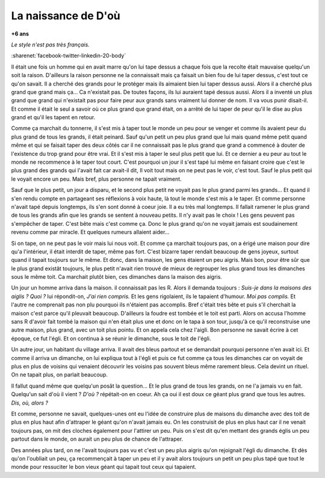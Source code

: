 
.. index:: histoire

.. _l-deon:

La naissance de D'où
====================

**+6 ans**

*Le style n'est pas très français.*

:sharenet:`facebook-twitter-linkedin-20-body`

Il était une fois un homme qui en avait marre qu'on 
lui tape dessus a chaque fois que la recolte 
était mauvaise quelqu'un soit la raison. D'ailleurs 
la raison personne ne la connaissait mais ça faisait 
un bien fou de lui taper dessus, c'est tout ce qu'on savait. 
Il a cherché des grands pour le protéger mais ils aimaient
bien lui taper dessus aussi. Alors il a cherché plus grand 
que grand mais ça... Ca n'existait pas. De toutes façons,
ils lui auraient tapé dessus aussi. Alors il a inventé un 
plus grand que grand qui n'existait pas pour faire peur 
aux grands sans vraiment lui donner de nom.
Il va vous punir disait-il. Et comme il était le seul a savoir 
où ce plus grand que grand était, on a arrêté de lui taper de 
peur qu'il le dise au plus grand et qu'il les tapent en retour.

Comme ça marchait du tonnerre, il s'est mis à taper 
tout le monde un peu pour se venger et comme ils 
avaient peur du plus grand de tous les grands, 
il était peinard. Sauf qu'un petit un peu plus 
grand que lui mais quand même petit quand même et qui 
se faisait taper des deux côtés car il ne connaissait pas 
le plus grand que grand a commencé à douter de 
l'existence du trop grand pour être vrai. Et il s'est mis à 
taper le seul plus petit que lui. Et ce dernier a 
eu peur au tout le monde ne recommence à le taper 
tout court. C'est pourquoi un jour il s'est tapé lui 
même en faisant croire que c'est le plus grand des grands
qui l'avait fait car avait-il dit, Il voit tout mais on ne 
peut pas le voir, c'est tout. Sauf le plus petit qui le voyait 
encore un peu. Mais bref, plus personne ne tapait vraiment.

Sauf que le plus petit, un jour a disparu, et le second plus 
petit ne voyait pas le plus grand parmi les grands...
Et quand il s'en rendu compte en partageant ses réflexions
à voix haute, là tout le monde s'est mis a le taper.
Et comme personne n'avait tapé depuis longtemps, 
ils s'en sont donné à coeur joie. Il a eu très mal 
longtemps. Il fallait ramener le plus grand de tous les grands
afin que les grands se sentent à nouveau petits.
Il n'y avait pas le choix !
Les gens peuvent pas s'empêcher de taper. 
C'est bête mais c'est comme ça.
Donc le plus grand qu'on ne voyait jamais est soudainement
revenu comme par miracle. Et quelques rumeurs allaient aider...

Si on tape, on ne peut pas le voir mais lui nous voit. 
Et comme ça marchait toujours pas, on a érigé une maison 
pour dire qu'a l'intérieur, il était interdit de taper, même 
pas fort. C'est bizarre taper rendait beaucoup de gens joyeux,
surtout quand il tapait toujours sur le même.
Et donc, dans la maison, les gens étaient un peu aigris. 
Mais bon, pour être sûr que le plus grand existât toujours,
le plus petit n'avait rien trouvé de mieux de regrouper
les plus grand tous les dimanches sous le même toit.
Ca marchait plutôt bien, ces dimanches dans la maison
des aigris.

Un jour un homme arriva dans la maison. il connaissait pas 
les R. Alors il demanda toujours : 
*Suis-je dans la maisons des aiglis ?*
*Quoi ?* lui répondit-on, *J'ai rien compris.*
Et les gens rigolaient, ils le tapaient d'humour.
*Moi pas complis.* Et l'autre ne comprenait pas non plu 
pourquoi ils n'étaient pas accomplis. 
Bref c'était très bête et puis s'il cherchait la maison 
c'est parce qu'il pleuvait beaucoup. 
D'ailleurs la foudre est tombée et le toit est parti. 
Alors on accusa l'homme sans R d'avoir fait tombé la maison 
qui n'en était plus une et donc on le tapa à son tour,
jusqu'à ce qu'il reconstruise une autre maison,
plus grand, avec un toit plus pointu.
Et on appela cela chez l'aigli. 
Bon personne ne savait écrire à cet époque, ce fut l'égli.
Et on continua à se réunir le dimanche, sous le toit
de l'égli.

Un autre jour, un habitant du village arriva.
Il avait des bleus partout et se demandait pourquoi
personne n'en avait ici. Et comme il arriva un dimanche,
on lui expliqua tout à l'égli et puis ce fut comme ça
tous les dimanches car on voyait de plus en plus
de voisins qui venaient découvrir les voisins
pas souvent bleus même rarement bleus.
Cela devint un rituel. On ne tapait plus, on parlait
beaucoup.

Il fallut quand même que quelqu'un posât la question...
Et le plus grand de tous les grands, on ne l'a jamais
vu en fait. Quelqu'un sait d'où il vient ?
*D'où ?* répétait-on en coeur. Ah ça oui il est doux
ce géant plus grand que tous les autres.
*Dis, où, alors ?*

Et comme, personne ne savait, quelques-unes ont eu
l'idée de construire plus de maisons du dimanche
avec des toit de plus en plus haut afin d'attraper le
géant qu'on n'avait jamais eu. On les construisit de plus
en plus haut car il ne venait toujours pas,
on mit des cloches également pour l'attirer un peu.
Puis on s'est dit qu'en mettant des grands églis
un peu partout dans le monde, on aurait un peu
plus de chance de l'attraper.

Des années plus tard, on ne l'avait toujours pas vu
et c'est un peu plus aigris qu'on rejoignait l'égli
du dimanche. Et dès qu'on l'oubliait un peu,
ça recommençait à taper un peu et il y avait
alors toujours un petit un peu plus tapé que tout
le monde pour ressuciter le bon vieux géant qui tapait 
tout ceux qui tapaient.

